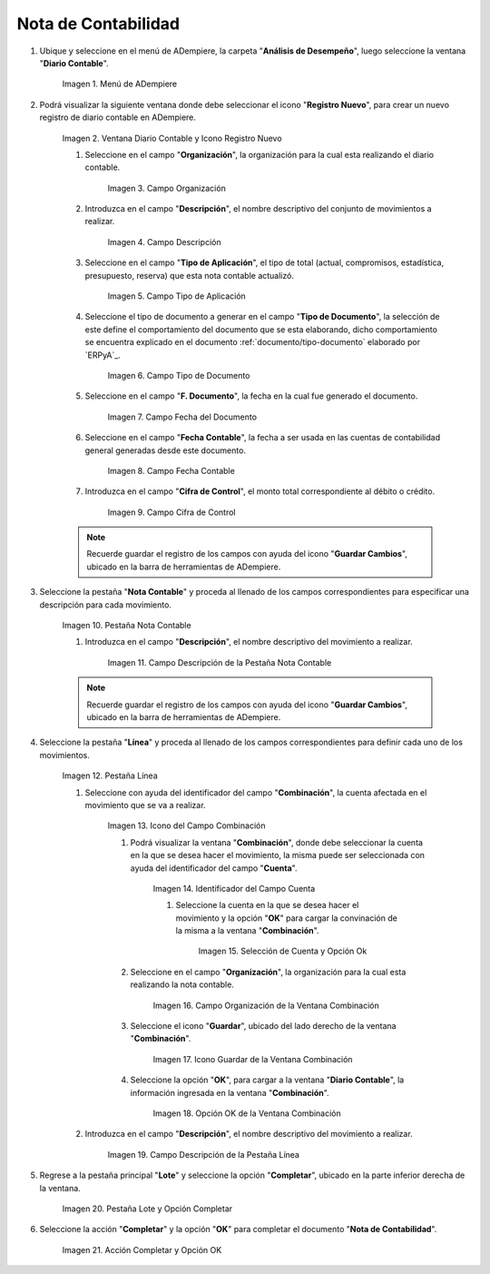 .. |Menú de ADempiere| image:: resources/menu.png
.. |Ventana Diario Contable y Icono Registro Nuevo| image:: resources/ventana-diario-contable.png
.. |Campo Organización| image:: resources/campo-organizacion.png
.. |Campo Descripción| image:: resources/campo-descripcion.png
.. |Campo Tipo de Aplicación| image:: resources/campo-tipo-aplicacion.png
.. |Campo Tipo de Documento| image:: resources/campo-tipo-documento.png
.. |Campo Fecha del Documento| image:: resources/campo-fecha-documento.png
.. |Campo Fecha Contable| image:: resources/campo-fecha-contable.png
.. |Campo Cifra de Control| image:: resources/campo-cifra-control.png
.. |Pestaña Nota Contable| image:: resources/pest-nota-contable.png
.. |Campo Descripción de la Pestaña Nota Contable| image:: resources/campo-descripcion.pest.png
.. |Pestaña Línea| image:: resources/pest-linea.png
.. |Icono del Campo Combinación| image:: resources/identificador-combinacion.png
.. |Ventana Combinación y Selección del Identificador del Campo Cuenta| image:: resources/ventana-combinacion.png
.. |Selección de Cuenta y Opción Ok| image:: resources/seleccion-cuenta.png
.. |Campo Organización de la Ventana Combinación| image:: resources/campo-organizacion-combinacion.png
.. |Icono Guardar de la Ventana Combinación| image:: resources/icono-guardar-combinacion.png
.. |Opción OK de la Ventana Combinación| image:: resources/opcion-ok-combinacion.png
.. |Campo Descripción de la Pestaña Línea| image:: resources/campo-descripcion-linea.png
.. |Pestaña Lote y Opción Completar| image:: resources/pest-lote-completar.png
.. |Acción Completar y Opción OK| image:: resources/accion-completar.png

.. _documento/nota-de-contabilidad:

**Nota de Contabilidad**
========================

#. Ubique y seleccione en el menú de ADempiere, la carpeta "**Análisis de Desempeño**", luego seleccione la ventana "**Diario Contable**".

    |Menú de ADempiere|
    
    Imagen 1. Menú de ADempiere

#. Podrá visualizar la siguiente ventana donde debe seleccionar el icono "**Registro Nuevo**", para crear un nuevo registro de diario contable en ADempiere.

    |Ventana Diario Contable y Icono Registro Nuevo|

    Imagen 2. Ventana Diario Contable y Icono Registro Nuevo

    #. Seleccione en el campo "**Organización**", la organización para la cual esta realizando el diario contable.

        |Campo Organización|

        Imagen 3. Campo Organización

    #. Introduzca en el campo "**Descripción**", el nombre descriptivo del conjunto de movimientos a realizar. 

        |Campo Descripción|

        Imagen 4. Campo Descripción

    #. Seleccione en el campo "**Tipo de Aplicación**", el tipo de total (actual, compromisos, estadística, presupuesto, reserva) que esta nota contable actualizó. 

        |Campo Tipo de Aplicación|

        Imagen 5. Campo Tipo de Aplicación

    #. Seleccione el tipo de documento a generar en el campo "**Tipo de Documento**", la selección de este define el comportamiento del documento que se esta elaborando, dicho comportamiento se encuentra explicado en el documento :ref:`documento/tipo-documento` elaborado por `ERPyA`_. 

        |Campo Tipo de Documento|

        Imagen 6. Campo Tipo de Documento

    #. Seleccione en el campo "**F. Documento**", la fecha en la cual fue generado el documento.

        |Campo Fecha del Documento|

        Imagen 7. Campo Fecha del Documento

    #. Seleccione en el campo "**Fecha Contable**", la fecha a ser usada en las cuentas de contabilidad general generadas desde este documento.

        |Campo Fecha Contable|

        Imagen 8. Campo Fecha Contable

    #. Introduzca en el campo "**Cifra de Control**", el monto total correspondiente al débito o crédito.

        |Campo Cifra de Control|
        
        Imagen 9. Campo Cifra de Control
        
    .. note::
        
        Recuerde guardar el registro de los campos con ayuda del icono "**Guardar Cambios**", ubicado en la barra de herramientas de ADempiere.

#. Seleccione la pestaña "**Nota Contable**" y proceda al llenado de los campos correspondientes para especificar una descripción para cada movimiento.

    |Pestaña Nota Contable|

    Imagen 10. Pestaña Nota Contable

    #. Introduzca en el campo "**Descripción**", el nombre descriptivo del movimiento a realizar. 

        |Campo Descripción de la Pestaña Nota Contable|

        Imagen 11. Campo Descripción de la Pestaña Nota Contable

    .. note::
        
        Recuerde guardar el registro de los campos con ayuda del icono "**Guardar Cambios**", ubicado en la barra de herramientas de ADempiere.

#. Seleccione la pestaña "**Línea**" y proceda al llenado de los campos correspondientes para definir cada uno de los movimientos.

    |Pestaña Línea|

    Imagen 12. Pestaña Línea  

    #. Seleccione con ayuda del identificador del campo "**Combinación**", la cuenta afectada en el movimiento que se va a realizar.

        |Icono del Campo Combinación|

        Imagen 13. Icono del Campo Combinación

        #. Podrá visualizar la ventana "**Combinación**", donde debe seleccionar la cuenta en la que se desea hacer el movimiento, la misma puede ser seleccionada con ayuda del identificador del campo "**Cuenta**".

            |Ventana Combinación y Selección del Identificador del Campo Cuenta|

            Imagen 14. Identificador del Campo Cuenta

            #. Seleccione la cuenta en la que se desea hacer el movimiento y la opción "**OK**" para cargar la convinación de la misma a la ventana "**Combinación**".

                |Selección de Cuenta y Opción Ok|

                Imagen 15. Selección de Cuenta y Opción Ok
        
        #. Seleccione en el campo "**Organización**", la organización para la cual esta realizando la nota contable.

            |Campo Organización de la Ventana Combinación| 

            Imagen 16. Campo Organización de la Ventana Combinación

        #. Seleccione el icono "**Guardar**", ubicado del lado derecho de la ventana "**Combinación**".

            |Icono Guardar de la Ventana Combinación| 

            Imagen 17. Icono Guardar de la Ventana Combinación

        #. Seleccione la opción "**OK**", para cargar a la ventana "**Diario Contable**", la información ingresada en la ventana "**Combinación**".

            |Opción OK de la Ventana Combinación|

            Imagen 18. Opción OK de la Ventana Combinación

    #. Introduzca en el campo "**Descripción**", el nombre descriptivo del movimiento a realizar.

        |Campo Descripción de la Pestaña Línea|

        Imagen 19. Campo Descripción de la Pestaña Línea

#. Regrese a la pestaña principal "**Lote**" y seleccione la opción "**Completar**", ubicado en la parte inferior derecha de la ventana.

    |Pestaña Lote y Opción Completar|

    Imagen 20. Pestaña Lote y Opción Completar

#. Seleccione la acción "**Completar**" y la opción "**OK**" para completar el documento "**Nota de Contabilidad**".

    |Acción Completar y Opción OK|

    Imagen 21. Acción Completar y Opción OK 